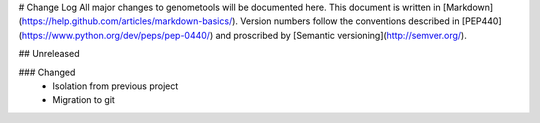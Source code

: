 # Change Log
All major changes to genometools will be documented here. This document
is written in [Markdown](https://help.github.com/articles/markdown-basics/).
Version numbers follow the conventions described in
[PEP440](https://www.python.org/dev/peps/pep-0440/) and proscribed by
[Semantic versioning](http://semver.org/).


## Unreleased

### Changed
 - Isolation from previous project
 - Migration to git
